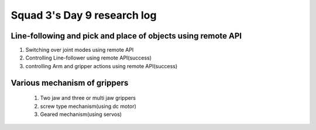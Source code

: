 ****************************
Squad 3's Day 9 research log
****************************

.. _bb_d9_0:

Line-following and pick and place of objects using remote API
-------------------------------------------------------------
1. Switching over joint modes using remote API
2. Controlling Line-follower using remote API(success)
3. controlling Arm and gripper actions using remote API(success)

.. _rk_d0_3:

Various mechanism of grippers
-----------------------------
   
   
   
   1. Two jaw and three or multi jaw grippers
   2. screw type mechanism(using dc motor)
   3. Geared mechanism(using servos)
   

